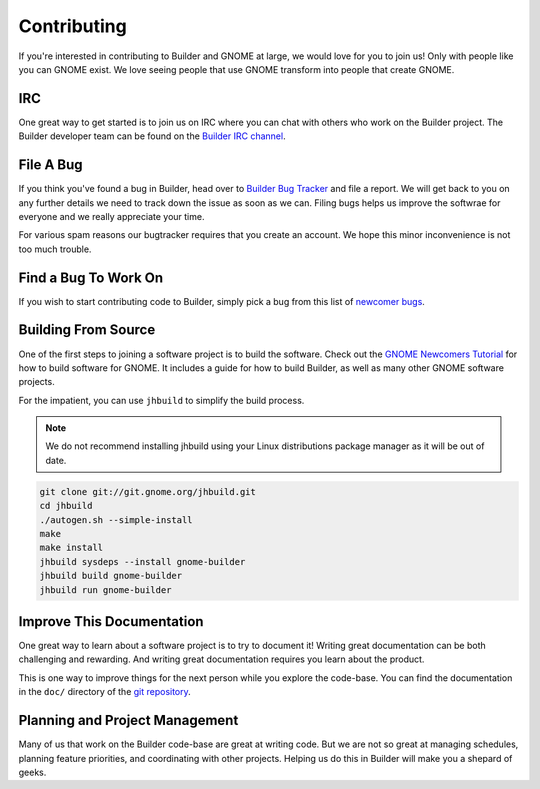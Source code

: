 ############
Contributing
############

If you're interested in contributing to Builder and GNOME at large, we would love for you to join us!
Only with people like you can GNOME exist.
We love seeing people that use GNOME transform into people that create GNOME.

IRC
===

One great way to get started is to join us on IRC where you can chat with others who work on the Builder project.
The Builder developer team can be found on the `Builder IRC channel`_.

File A Bug
==========

If you think you've found a bug in Builder, head over to `Builder Bug Tracker`_ and file a report.
We will get back to you on any further details we need to track down the issue as soon as we can.
Filing bugs helps us improve the softwrae for everyone and we really appreciate your time.

For various spam reasons our bugtracker requires that you create an account.
We hope this minor inconvenience is not too much trouble.

Find a Bug To Work On
=====================

If you wish to start contributing code to Builder, simply pick a bug from this list of `newcomer bugs`_.

Building From Source
====================

One of the first steps to joining a software project is to build the software.
Check out the `GNOME Newcomers Tutorial`_ for how to build software for GNOME.
It includes a guide for how to build Builder, as well as many other GNOME software projects.

For the impatient, you can use ``jhbuild`` to simplify the build process.

.. note::

   We do not recommend installing jhbuild using your Linux distributions package manager as
   it will be out of date.

.. code-block:: sh


   git clone git://git.gnome.org/jhbuild.git
   cd jhbuild
   ./autogen.sh --simple-install
   make
   make install
   jhbuild sysdeps --install gnome-builder
   jhbuild build gnome-builder
   jhbuild run gnome-builder

Improve This Documentation
==========================

One great way to learn about a software project is to try to document it!
Writing great documentation can be both challenging and rewarding.
And writing great documentation requires you learn about the product.

This is one way to improve things for the next person while you explore the code-base.
You can find the documentation in the ``doc/`` directory of the `git repository`_.

Planning and Project Management
===============================

Many of us that work on the Builder code-base are great at writing code.
But we are not so great at managing schedules, planning feature priorities, and coordinating with other projects.
Helping us do this in Builder will make you a shepard of geeks.

.. _`Builder IRC channel`: irc://irc.gnome.org/#gnome-builder
.. _`Builder Bug Tracker`: https://bugzilla.gnome.org/enter_bug.cgi?product=gnome-builder
.. _`newcomer bugs`: https://bugzilla.gnome.org/buglist.cgi?bug_status=UNCONFIRMED&bug_status=NEW&bug_status=ASSIGNED&bug_status=REOPENED&columnlist=component%2Cchangeddate%2Cbug_severity%2Cpriority%2Cshort_desc&keywords=newcomers&list_id=193415&order=changeddate%20DESC%2Ccomponent&product=gnome-builder&resolution=---
.. _`GNOME Newcomers Tutorial`: https://wiki.gnome.org/Newcomers/BuildGnome
.. _`git repository`: https://git.gnome.org/browse/gnome-builder/tree

